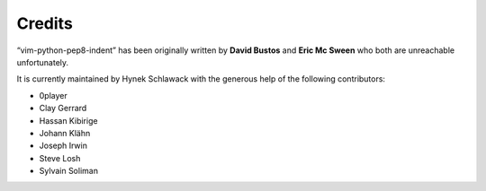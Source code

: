 Credits
=======

“vim-python-pep8-indent” has been originally written by **David Bustos** and **Eric Mc Sween** who both are unreachable unfortunately.

It is currently maintained by Hynek Schlawack with the generous help of the following contributors:

- 0player
- Clay Gerrard
- Hassan Kibirige
- Johann Klähn
- Joseph Irwin
- Steve Losh
- Sylvain Soliman
